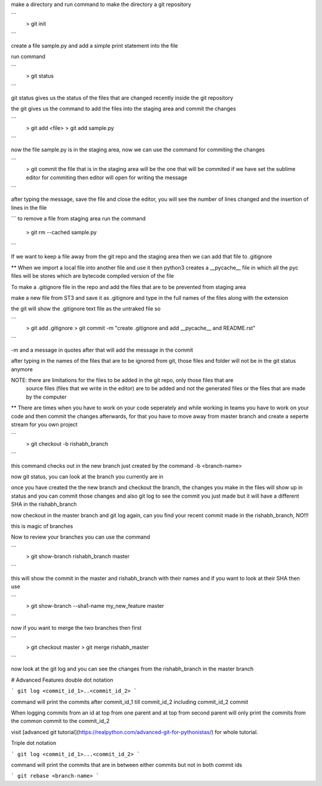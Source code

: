 make a directory and run command to make the directory a git repository

```
	> git init
```

create a file sample.py and add a simple print statement into the file

run command

```
	> git status
```

git status gives us the status of the files that are changed recently inside the git repository

the git gives us the command to add the files into the staging area and commit the changes

```
	> git add <file>
	> git add sample.py
```

now the file sample.py is in the staging area, now we can use the command for commiting the changes

```
	> git commit
	the file that is in the staging area will be the one that will be commited
	if we have set the sublime editor for commiting then editor will open for writing the message
```

after typing the message, save the file and close the editor, you will see the number of lines 
changed and the insertion of lines in the file

```
to remove a file from staging area run the command 
	> git rm --cached sample.py
```

If we want to keep a file away from the git repo and the staging area then we can add that file to
.gitignore

** When we import a local file into another file and use it then python3 creates a __pycache__ file 
in which all the pyc files will be stores which are bytecode compiled version of the file

To make a .gitignore file in the repo and add the files that are to be prevented from staging area

make a new file from ST3 and save it as .gitignore and type in the full names of the files along
with the extension

the git will show the .gitignore text file as the untraked file so

```
	> git add .gitignore
	> git commit -m "create .gitignore and add __pycache__ and README.rst"
```

-m and a message in quotes after that will add the message in the commit

after typing in the names of the files that are to be ignored from git, those files and folder will
not be in the git status anymore

NOTE: there are limitations for the files to be added in the git repo, only those files that are
	  source files (files that we write in the editor) are to be added and not the generated files
	  or the files that are made by the computer

** There are times when you have to work on your code seperately and while working in teams you 
have to work on your code and then commit the changes afterwards, for that you have to move away
from master branch and create a seperte stream for you own project

```
	> git checkout -b rishabh_branch
```

this command checks out in the new branch just created by the command -b <branch-name>

now git status, you can look at the branch you currently are in

once you have created the the new branch and checkout the branch, the changes you make in the files
will show up in status and you can commit those changes and also git log to see the commit you just
made but it will have a different SHA in the rishabh_branch

now checkout in the master branch and git log again, can you find your recent commit made in the 
rishabh_branch, NO!!!

this is magic of branches

Now to review your branches you can use the command 

```
	> git show-branch rishabh_branch master
```

this will show the commit in the master and rishabh_branch with their names and if you want to
look at their SHA then use 

```
	> git show-branch --sha1-name my_new_feature master
```

now if you want to merge the two branches then first

```
	> git checkout master
	> git merge rishabh_master
```

now look at the git log and you can see the changes from the rishabh_branch in the master branch

# Advanced Features
double dot notation

```
git log <commit_id_1>..<commit_id_2>
```

command will print the commits after commit_id_1 till commit_id_2 including commit_id_2 commit

When logging commits from an id at top from one parent and at top from second parent will only
print the commits from the common commit to the commit_id_2

visit [advanced git tutorial](https://realpython.com/advanced-git-for-pythonistas/) for whole 
tutorial.

Triple dot notation

```
git log <commit_id_1>...<commit_id_2>
```

command will print the commits that are in between either commits but not in both commit ids

```
git rebase <branch-name>
```
